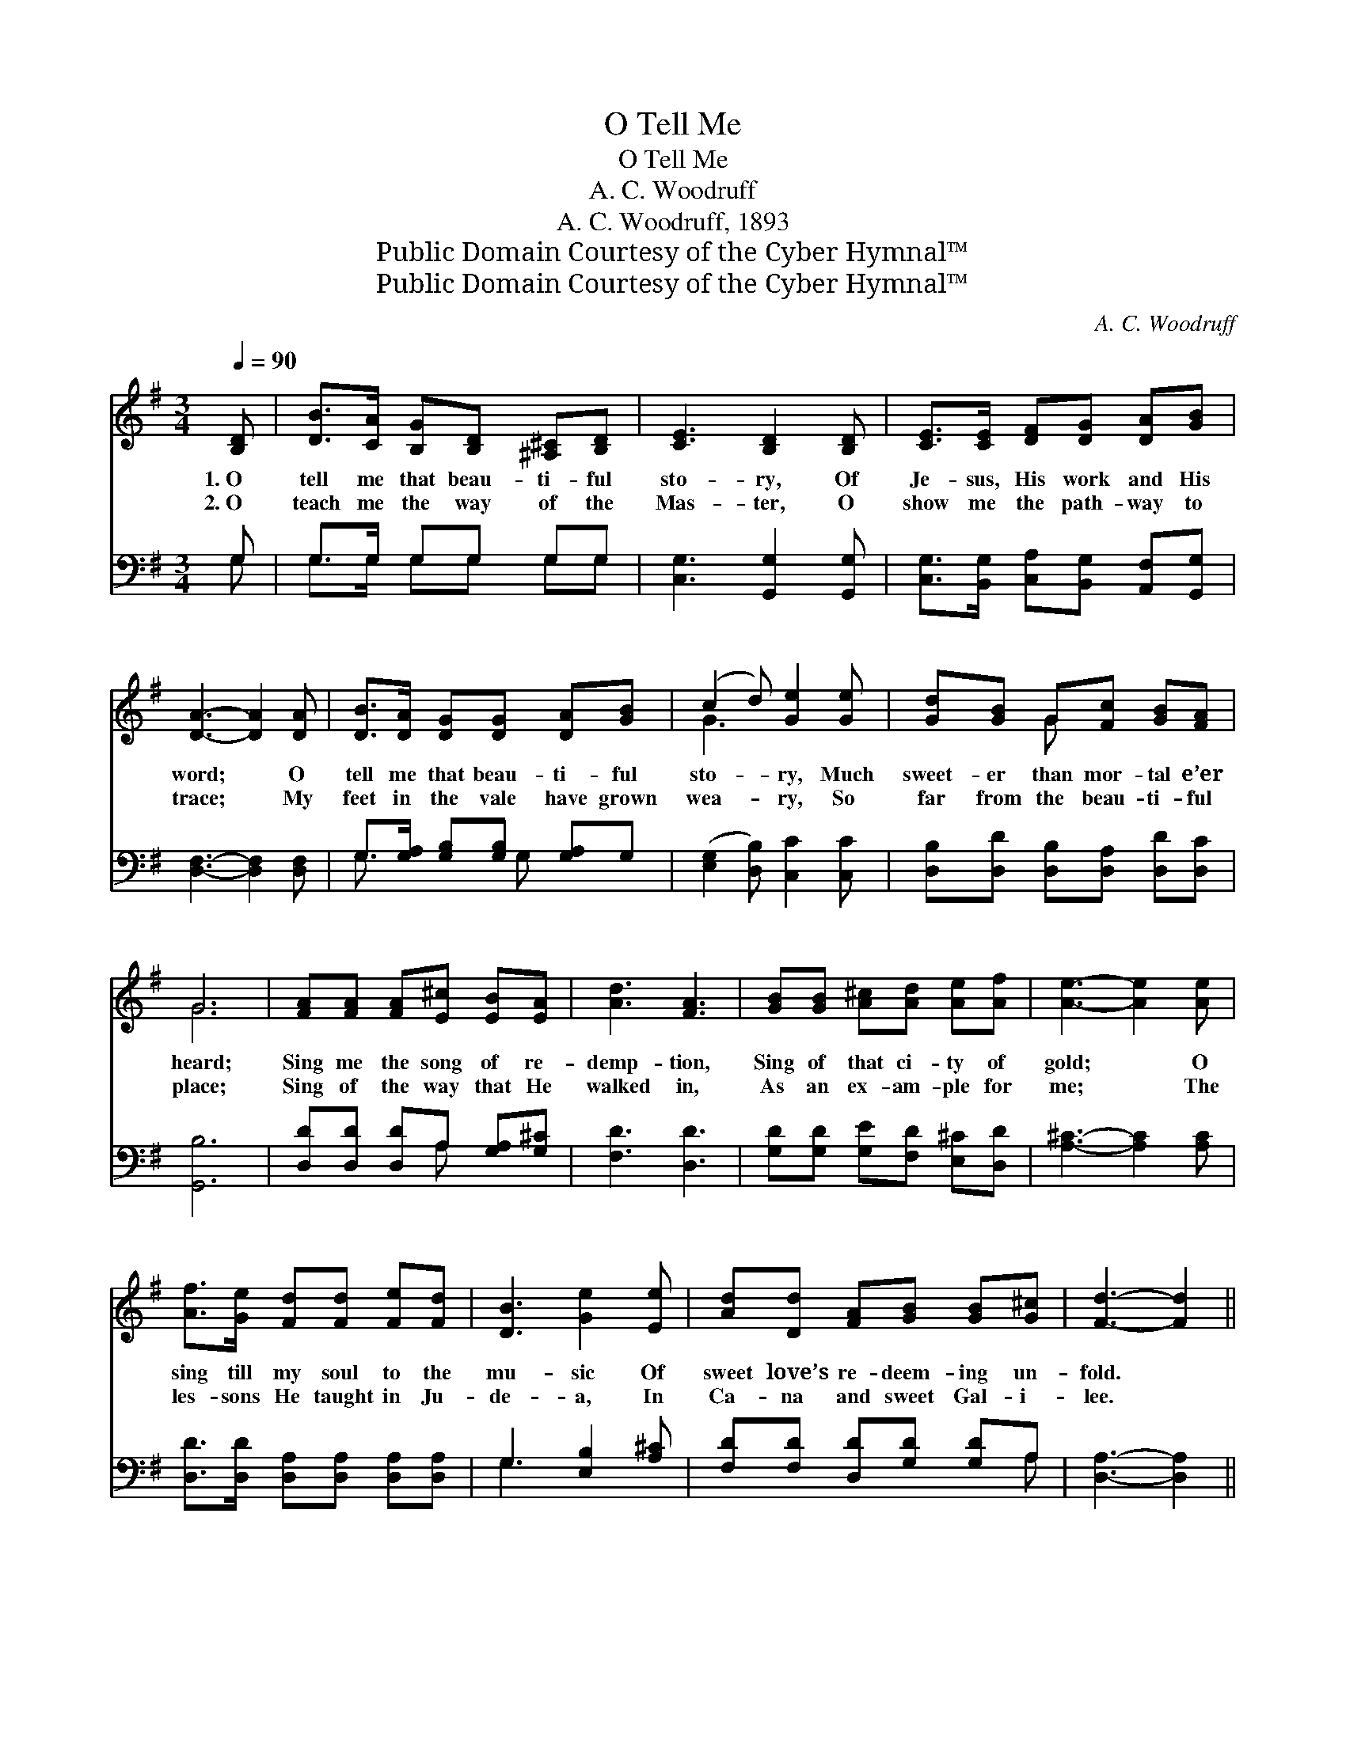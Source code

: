 X:1
T:O Tell Me
T:O Tell Me
T:A. C. Woodruff
T:A. C. Woodruff, 1893
T:Public Domain Courtesy of the Cyber Hymnal™
T:Public Domain Courtesy of the Cyber Hymnal™
C:A. C. Woodruff
Z:Public Domain
Z:Courtesy of the Cyber Hymnal™
%%score ( 1 2 ) ( 3 4 )
L:1/8
Q:1/4=90
M:3/4
K:G
V:1 treble 
V:2 treble 
V:3 bass 
V:4 bass 
V:1
 [B,D] | [DB]>[CA] [B,G][B,D] [^A,^C][B,D] | [CE]3 [B,D]2 [B,D] | [CE]>[CE] [DF][DG] [DA][GB] | %4
w: 1.~O|tell me that beau- ti- ful|sto- ry, Of|Je- sus, His work and His|
w: 2.~O|teach me the way of the|Mas- ter, O|show me the path- way to|
 [DA]3- [DA]2 [DA] | [DB]>[DA] [DG][DG] [DA][GB] | (c2 d) [Ge]2 [Ge] | [Gd][GB] G[Fc] [GB][FA] | %8
w: word; * O|tell me that beau- ti- ful|sto- * ry, Much|sweet- er than mor- tal e’er|
w: trace; * My|feet in the vale have grown|wea- * ry, So|far from the beau- ti- ful|
 G6 | [FA][FA] [FA][E^c] [EB][EA] | [Ad]3 [FA]3 | [GB][GB] [A^c][Ad] [Ae][Af] | [Ae]3- [Ae]2 [Ae] | %13
w: heard;|Sing me the song of re-|demp- tion,|Sing of that ci- ty of|gold; * O|
w: place;|Sing of the way that He|walked in,|As an ex- am- ple for|me; * The|
 [Af]>[Ge] [Fd][Fd] [Fe][Fd] | [DB]3 [Ge]2 [Ee] | [Ad][Dd] [FA][GB] [GB][G^c] | [Fd]3- [Fd]2 || %17
w: sing till my soul to the|mu- sic Of|sweet love’s re- deem- ing un-|fold. *|
w: les- sons He taught in Ju-|de- a, In|Ca- na and sweet Gal- i-|lee. *|
"^Refrain" [Fc] | [GB]>[Gc] [Gd][DG]>[DA][DB] | (E2 G) [B,D]2 [DB]/[DB]/ x | %20
w: |||
w: |||
 [Dc][DB] [FA][Fe] [Fd][Fc] | [GB]3- [GB]2 [GB]/[Gc]/ | [Gd]2 [Dc][DB] [DA][DG] | %23
w: |||
w: |||
 A2 B [Ec]2 [Ec]/[Ec]/ | [DB]>[DA] [DG]"^riten."[DA]>[DG]!fermata![DF] | [DG]3- [DG]2 |] %26
w: |||
w: |||
V:2
 x | x6 | x6 | x6 | x6 | x6 | G3 x3 | x2 G x3 | G6 | x6 | x6 | x6 | x6 | x6 | x6 | x6 | x5 || x | %18
 x6 | C3 x4 | x6 | x6 | x6 | E3 x3 | x6 | x5 |] %26
V:3
 G, | G,>G, G,G, G,G, | [C,G,]3 [G,,G,]2 [G,,G,] | [C,G,]>[B,,G,] [C,A,][B,,G,] [A,,F,][G,,G,] | %4
w: ~|~ ~ ~ ~ ~ ~|~ ~ ~|~ ~ ~ ~ ~ ~|
 [D,F,]3- [D,F,]2 [D,F,] | G,>[G,A,] [G,B,][G,B,] [G,A,]G, | ([E,G,]2 [D,B,]) [C,C]2 [C,C] | %7
w: ~ * ~|~ ~ ~ ~ ~ ~|~ * ~ ~|
 [D,B,][D,D] [D,B,][D,A,] [D,D][D,C] | [G,,B,]6 | [D,D][D,D] [D,D]A, [G,A,][G,^C] | [F,D]3 [D,D]3 | %11
w: ~ ~ ~ ~ ~ ~|~|~ ~ ~ ~ ~ ~|~ ~|
 [G,D][G,D] [G,E][F,D] [E,^C][D,D] | [A,^C]3- [A,C]2 [A,C] | %13
w: ~ ~ ~ ~ ~ ~|~ * ~|
 [D,D]>[D,D] [D,A,][D,A,] [D,A,][D,A,] | G,3 [E,B,]2 [A,^C] | [F,D][F,D] [D,D][G,D] [G,D]A, | %16
w: ~ ~ ~ ~ ~ ~|~ ~ ~|~ ~ ~ ~ ~ ~|
 [D,A,]3- [D,A,]2 || [D,D] | [G,D]>[G,C] [G,B,][G,B,]>[G,A,]G, | G,3 E, G,2 G,/G,/ | %20
w: ~ *|O|talk to me, sing to me,|teach me, I must hear|
 [F,A,][G,B,] [A,C][D,C] [D,D][D,C] | [G,D]3- [G,D]2 [G,D]/[G,C]/ | [G,B,]2 [G,A,]G, [G,A,][G,B,] | %23
w: it a- gain and a- gain;|Till * my life|is hid with the bless-|
 [C,C]3 [C,G,]2 [C,G,]/[C,G,]/ | [D,G,]>[D,A,] [D,B,][D,C]>[D,B,]!fermata![D,A,] | %25
w: èd, Till for me|it is “Yea and A- men.”|
 [G,,B,]3- [G,,B,]2 |] %26
w: |
V:4
 G, | G,>G, G,G, G,G, | x6 | x6 | x6 | G,3/2 x2 G, x3/2 | x6 | x6 | x6 | x3 A, x2 | x6 | x6 | x6 | %13
 x6 | G,3 x3 | x5 A, | x5 || x | x5 G, | (C,2 G,2) G,/G,/ x2 | x6 | x6 | x3 G, x2 | x6 | x6 | x5 |] %26

